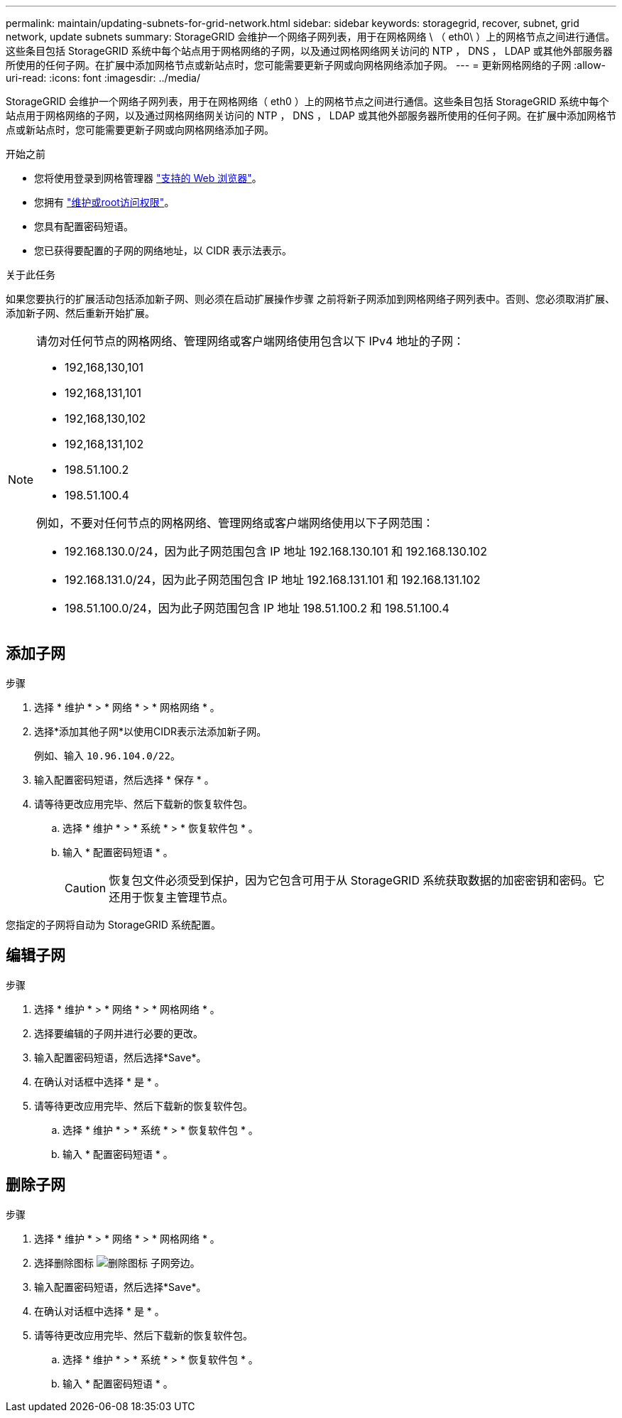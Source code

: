 ---
permalink: maintain/updating-subnets-for-grid-network.html 
sidebar: sidebar 
keywords: storagegrid, recover, subnet, grid network, update subnets 
summary: StorageGRID 会维护一个网络子网列表，用于在网格网络 \ （ eth0\ ）上的网格节点之间进行通信。这些条目包括 StorageGRID 系统中每个站点用于网格网络的子网，以及通过网格网络网关访问的 NTP ， DNS ， LDAP 或其他外部服务器所使用的任何子网。在扩展中添加网格节点或新站点时，您可能需要更新子网或向网格网络添加子网。 
---
= 更新网格网络的子网
:allow-uri-read: 
:icons: font
:imagesdir: ../media/


[role="lead"]
StorageGRID 会维护一个网络子网列表，用于在网格网络（ eth0 ）上的网格节点之间进行通信。这些条目包括 StorageGRID 系统中每个站点用于网格网络的子网，以及通过网格网络网关访问的 NTP ， DNS ， LDAP 或其他外部服务器所使用的任何子网。在扩展中添加网格节点或新站点时，您可能需要更新子网或向网格网络添加子网。

.开始之前
* 您将使用登录到网格管理器 link:../admin/web-browser-requirements.html["支持的 Web 浏览器"]。
* 您拥有 link:../admin/admin-group-permissions.html["维护或root访问权限"]。
* 您具有配置密码短语。
* 您已获得要配置的子网的网络地址，以 CIDR 表示法表示。


.关于此任务
如果您要执行的扩展活动包括添加新子网、则必须在启动扩展操作步骤 之前将新子网添加到网格网络子网列表中。否则、您必须取消扩展、添加新子网、然后重新开始扩展。

[NOTE]
====
请勿对任何节点的网格网络、管理网络或客户端网络使用包含以下 IPv4 地址的子网：

* 192,168,130,101
* 192,168,131,101
* 192,168,130,102
* 192,168,131,102
* 198.51.100.2
* 198.51.100.4


例如，不要对任何节点的网格网络、管理网络或客户端网络使用以下子网范围：

* 192.168.130.0/24，因为此子网范围包含 IP 地址 192.168.130.101 和 192.168.130.102
* 192.168.131.0/24，因为此子网范围包含 IP 地址 192.168.131.101 和 192.168.131.102
* 198.51.100.0/24，因为此子网范围包含 IP 地址 198.51.100.2 和 198.51.100.4


====


== 添加子网

.步骤
. 选择 * 维护 * > * 网络 * > * 网格网络 * 。
. 选择*添加其他子网*以使用CIDR表示法添加新子网。
+
例如、输入 `10.96.104.0/22`。

. 输入配置密码短语，然后选择 * 保存 * 。
. 请等待更改应用完毕、然后下载新的恢复软件包。
+
.. 选择 * 维护 * > * 系统 * > * 恢复软件包 * 。
.. 输入 * 配置密码短语 * 。
+

CAUTION: 恢复包文件必须受到保护，因为它包含可用于从 StorageGRID 系统获取数据的加密密钥和密码。它还用于恢复主管理节点。





您指定的子网将自动为 StorageGRID 系统配置。



== 编辑子网

.步骤
. 选择 * 维护 * > * 网络 * > * 网格网络 * 。
. 选择要编辑的子网并进行必要的更改。
. 输入配置密码短语，然后选择*Save*。
. 在确认对话框中选择 * 是 * 。
. 请等待更改应用完毕、然后下载新的恢复软件包。
+
.. 选择 * 维护 * > * 系统 * > * 恢复软件包 * 。
.. 输入 * 配置密码短语 * 。






== 删除子网

.步骤
. 选择 * 维护 * > * 网络 * > * 网格网络 * 。
. 选择删除图标 image:../media/icon-x-to-remove.png["删除图标"] 子网旁边。
. 输入配置密码短语，然后选择*Save*。
. 在确认对话框中选择 * 是 * 。
. 请等待更改应用完毕、然后下载新的恢复软件包。
+
.. 选择 * 维护 * > * 系统 * > * 恢复软件包 * 。
.. 输入 * 配置密码短语 * 。



